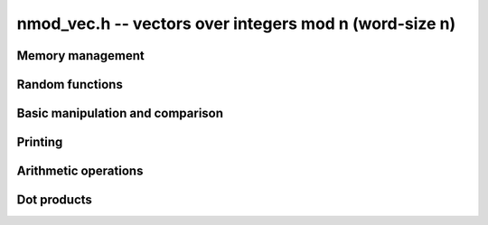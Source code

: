 .. _nmod-vec:

**nmod_vec.h** -- vectors over integers mod n (word-size n)
===============================================================================

Memory management
--------------------------------------------------------------------------------


.. function:: mp_ptr _nmod_vec_init(slong len)

    Returns a vector of the given length. The entries are not necessarily
    zero.

.. function:: void _nmod_vec_clear(mp_ptr vec)

    Frees the memory used by the given vector.


Random functions
--------------------------------------------------------------------------------


.. function:: void _nmod_vec_randtest(mp_ptr vec, flint_rand_t state, slong len, nmod_t mod)

    Sets ``vec`` to a random vector of the given length with entries 
    reduced modulo ``mod.n``.


Basic manipulation and comparison
--------------------------------------------------------------------------------


.. function:: void _nmod_vec_set(mp_ptr res, mp_srcptr vec, slong len)

    Copies ``len`` entries from the vector ``vec`` to ``res``.

.. function:: void _nmod_vec_zero(mp_ptr vec, slong len)

    Zeros the given vector of the given length.

.. function:: void _nmod_vec_swap(mp_ptr a, mp_ptr b, slong length)

    Swaps the vectors ``a`` and ``b`` of length `n` by actually
    swapping the entries.

.. function:: void _nmod_vec_reduce(mp_ptr res, mp_srcptr vec, slong len, nmod_t mod)

    Reduces the entries of ``(vec, len)`` modulo ``mod.n`` and set 
    ``res`` to the result.

.. function:: flint_bitcnt_t _nmod_vec_max_bits(mp_srcptr vec, slong len)

    Returns the maximum number of bits of any entry in the vector.

.. function:: int _nmod_vec_equal(mp_srcptr vec, mp_srcptr vec2, slong len)

    Returns~`1` if ``(vec, len)`` is equal to ``(vec2, len)``, 
    otherwise returns~`0`.


Printing
--------------------------------------------------------------------------------


.. function:: void _nmod_vec_print_pretty(mp_srcptr vec, slong len, nmod_t mod)

    Pretty-prints ``vec`` to ``stdout``. A header is printed followed by the
    vector enclosed in brackets. Each entry is right-aligned to the width of
    the modulus written in decimal, and the entries are separated by spaces.
    For example::

        <length-12 integer vector mod 197>
        [ 33 181 107  61  32  11  80 138  34 171  86 156]

.. function:: int _nmod_vec_fprint_pretty(FILE * file, mp_srcptr vec, slong len, nmod_t mod)

    Same as ``_nmod_vec_print_pretty`` but printing to ``file``.

.. function:: int _nmod_vec_print(mp_srcptr vec, slong len, nmod_t mod)

    Currently, same as ``_nmod_vec_print_pretty``.

.. function:: int _nmod_vec_fprint(FILE * f, mp_srcptr vec, slong len, nmod_t mod)

    Currently, same as ``_nmod_vec_fprint_pretty``.


Arithmetic operations
--------------------------------------------------------------------------------


.. function:: void _nmod_vec_add(mp_ptr res, mp_srcptr vec1, mp_srcptr vec2, slong len, nmod_t mod)

    Sets ``(res, len)`` to the sum of ``(vec1, len)`` 
    and ``(vec2, len)``.

.. function:: void _nmod_vec_sub(mp_ptr res, mp_srcptr vec1, mp_srcptr vec2, slong len, nmod_t mod)

    Sets ``(res, len)`` to the difference of ``(vec1, len)`` 
    and ``(vec2, len)``.

.. function:: void _nmod_vec_neg(mp_ptr res, mp_srcptr vec, slong len, nmod_t mod)

    Sets ``(res, len)`` to the negation of ``(vec, len)``.

.. function:: void _nmod_vec_scalar_mul_nmod(mp_ptr res, mp_srcptr vec, slong len, mp_limb_t c, nmod_t mod)

    Sets ``(res, len)`` to ``(vec, len)`` multiplied by `c`. The element
    `c` and all elements of `vec` are assumed to be less than `mod.n`.

.. function:: void _nmod_vec_scalar_mul_nmod_shoup(mp_ptr res, mp_srcptr vec, slong len, mp_limb_t c, nmod_t mod)

    Sets ``(res, len)`` to ``(vec, len)`` multiplied by `c` using
    :func:`n_mulmod_shoup`. `mod.n` should be less than `2^{\mathtt{FLINT\_BITS} - 1}`. `c` 
    and all elements of `vec` should be less than `mod.n`.

.. function:: void _nmod_vec_scalar_addmul_nmod(mp_ptr res, mp_srcptr vec, slong len, mp_limb_t c, nmod_t mod)

    Adds ``(vec, len)`` times `c` to the vector ``(res, len)``. The element
    `c` and all elements of `vec` are assumed to be less than `mod.n`.


Dot products
--------------------------------------------------------------------------------


.. function:: int _nmod_vec_dot_bound_limbs(slong len, nmod_t mod)

    Returns the number of limbs (0, 1, 2 or 3) needed to represent the
    unreduced dot product of two vectors of length ``len`` having entries
    modulo ``mod.n``, assuming that ``len`` is nonnegative and that
    ``mod.n`` is nonzero. The computed bound is tight. In other words,
    this function returns the precise limb size of ``len`` times
    ``(mod.n - 1) ^ 2``.

.. macro:: NMOD_VEC_DOT(res, i, len, expr1, expr2, mod, nlimbs)

    Effectively performs the computation::

        res = 0;
        for (i = 0; i < len; i++)
            res += (expr1) * (expr2);

    but with the arithmetic performed modulo ``mod``. The ``nlimbs`` parameter
    should be 0, 1, 2 or 3, specifying the number of limbs needed to represent
    the unreduced result.

    ``nmod.h`` has to be included in order for this macro to work (order of
    inclusions does not matter).

.. function:: mp_limb_t _nmod_vec_dot(mp_srcptr vec1, mp_srcptr vec2, slong len, nmod_t mod, int nlimbs)

    Returns the dot product of (``vec1``, ``len``) and
    (``vec2``, ``len``). The ``nlimbs`` parameter should be
    0, 1, 2 or 3, specifying the number of limbs needed to represent the
    unreduced result.

.. function:: mp_limb_t _nmod_vec_dot_rev(mp_srcptr vec1, mp_srcptr vec2, slong len, nmod_t mod, int nlimbs)

    The same as ``_nmod_vec_dot``, but reverses ``vec2``.

.. function:: mp_limb_t _nmod_vec_dot_ptr(mp_srcptr vec1, const mp_ptr * vec2, slong offset, slong len, nmod_t mod, int nlimbs)

    Returns the dot product of (``vec1``, ``len``) and the values at
    ``vec2[i][offset]``. The ``nlimbs`` parameter should be
    0, 1, 2 or 3, specifying the number of limbs needed to represent the
    unreduced result.
